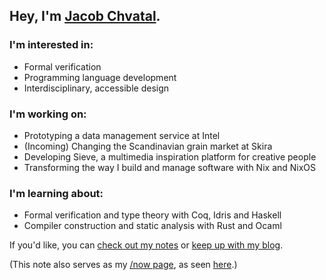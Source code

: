 ** Hey, I'm [[https://jacob.chvatal.com][Jacob Chvatal]].
*** I'm interested in:
- Formal verification
- Programming language development
- Interdisciplinary, accessible design

*** I'm working on:
- Prototyping a data management service at Intel 
- (Incoming) Changing the Scandinavian grain market at Skira
- Developing Sieve, a multimedia inspiration platform for creative people
- Transforming the way I build and manage software with Nix and NixOS

*** I'm learning about:
- Formal verification and type theory with Coq, Idris and Haskell
- Compiler construction and static analysis with Rust and Ocaml

#+ORG_NOW_EXPORT: false
If you'd like, you can [[https://wiki.chvatal.com][check out my notes]] or [[https://blog.chvatal.com][keep up with my blog]].

(This note also serves as my [[https://sivers.org/nowff][/now page]], as seen [[https://jacob.chvatal.com/now][here]].) 
